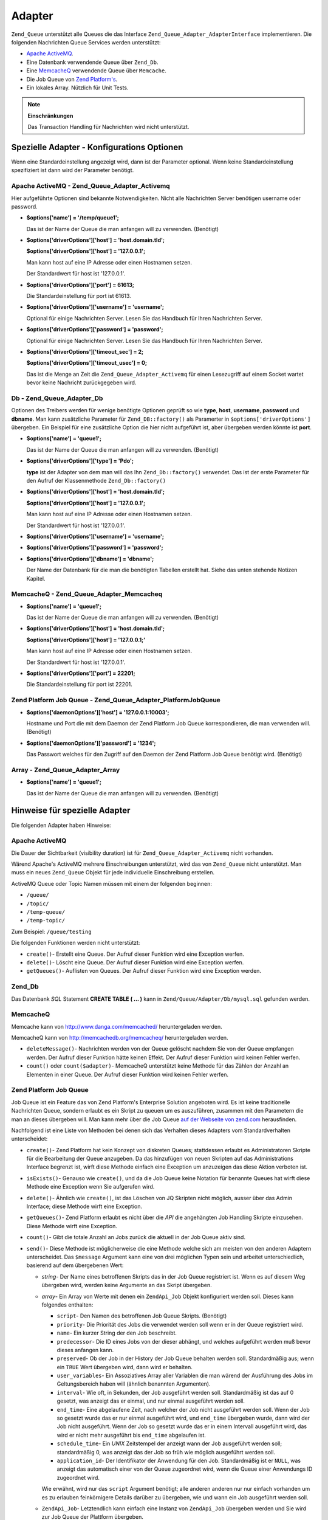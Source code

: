 .. _zend.queue.adapters:

Adapter
=======

``Zend_Queue`` unterstützt alle Queues die das Interface ``Zend_Queue_Adapter_AdapterInterface`` implementieren.
Die folgenden Nachrichten Queue Services werden unterstützt:

- `Apache ActiveMQ`_.

- Eine Datenbank verwendende Queue über ``Zend_Db``.

- Eine `MemcacheQ`_ verwendende Queue über ``Memcache``.

- Die Job Queue von `Zend Platform's`_.

- Ein lokales Array. Nützlich für Unit Tests.

.. note::

   **Einschränkungen**

   Das Transaction Handling für Nachrichten wird nicht unterstützt.

.. _zend.queue.adapters.configuration:

Spezielle Adapter - Konfigurations Optionen
-------------------------------------------

Wenn eine Standardeinstellung angezeigt wird, dann ist der Parameter optional. Wenn keine Standardeinstellung
spezifiziert ist dann wird der Parameter benötigt.

.. _zend.queue.adapters.configuration.apachemq:

Apache ActiveMQ - Zend_Queue_Adapter_Activemq
^^^^^^^^^^^^^^^^^^^^^^^^^^^^^^^^^^^^^^^^^^^^^

Hier aufgeführte Optionen sind bekannte Notwendigkeiten. Nicht alle Nachrichten Server benötigen username oder
password.

- **$options['name'] = '/temp/queue1';**

  Das ist der Name der Queue die man anfangen will zu verwenden. (Benötigt)

- **$options['driverOptions']['host'] = 'host.domain.tld';**

  **$options['driverOptions']['host'] = '127.0.0.1';**

  Man kann host auf eine IP Adresse oder einen Hostnamen setzen.

  Der Standardwert für host ist '127.0.0.1'.

- **$options['driverOptions']['port'] = 61613;**

  Die Standardeinstellung für port ist 61613.

- **$options['driverOptions']['username'] = 'username';**

  Optional für einige Nachrichten Server. Lesen Sie das Handbuch für Ihren Nachrichten Server.

- **$options['driverOptions']['password'] = 'password';**

  Optional für einige Nachrichten Server. Lesen Sie das Handbuch für Ihren Nachrichten Server.

- **$options['driverOptions']['timeout_sec'] = 2;**

  **$options['driverOptions']['timeout_usec'] = 0;**

  Das ist die Menge an Zeit die ``Zend_Queue_Adapter_Activemq`` für einen Lesezugriff auf einem Socket wartet
  bevor keine Nachricht zurückgegeben wird.

.. _zend.queue.adapters.configuration.Db:

Db - Zend_Queue_Adapter_Db
^^^^^^^^^^^^^^^^^^^^^^^^^^

Optionen des Treibers werden für wenige benötigte Optionen geprüft so wie **type**, **host**, **username**,
**password** und **dbname**. Man kann zusätzliche Parameter für ``Zend_DB::factory()`` als Paramerter in
``$options['driverOptions']`` übergeben. Ein Beispiel für eine zusätzliche Option die hier nicht aufgeführt
ist, aber übergeben werden könnte ist **port**.

.. code-block:: php
   :linenos:

   $options = array(
       'driverOptions' => array(
           'host'      => 'db1.domain.tld',
           'username'  => 'my_username',
           'password'  => 'my_password',
           'dbname'    => 'messaging',
           'type'      => 'pdo_mysql',
           'port'      => 3306, // Optionaler Parameter
       ),
       'options' => array(
           // Verwenden von Zend_Db_Select für das Update, nicht alle Datenbanken
           // unterstützen dieses Feature.
           Zend_Db_Select::FOR_UPDATE => true
       )
   );

   // Eine Datenbank Queue erstellen.
   $queue = new Zend_Queue('Db', $options);



- **$options['name'] = 'queue1';**

  Das ist der Name der Queue die man anfangen will zu verwenden. (Benötigt)

- **$options['driverOptions']['type'] = 'Pdo';**

  **type** ist der Adapter von dem man will das Ihn ``Zend_Db::factory()`` verwendet. Das ist der erste Parameter
  für den Aufruf der Klassenmethode ``Zend_Db::factory()``

- **$options['driverOptions']['host'] = 'host.domain.tld';**

  **$options['driverOptions']['host'] = '127.0.0.1';**

  Man kann host auf eine IP Adresse oder einen Hostnamen setzen.

  Der Standardwert für host ist '127.0.0.1'.

- **$options['driverOptions']['username'] = 'username';**

- **$options['driverOptions']['password'] = 'password';**

- **$options['driverOptions']['dbname'] = 'dbname';**

  Der Name der Datenbank für die man die benötigten Tabellen erstellt hat. Siehe das unten stehende Notizen
  Kapitel.

.. _zend.queue.adapters.configuration.memcacheq:

MemcacheQ - Zend_Queue_Adapter_Memcacheq
^^^^^^^^^^^^^^^^^^^^^^^^^^^^^^^^^^^^^^^^

- **$options['name'] = 'queue1';**

  Das ist der Name der Queue die man anfangen will zu verwenden. (Benötigt)

- **$options['driverOptions']['host'] = 'host.domain.tld';**

  **$options['driverOptions']['host'] = '127.0.0.1;'**

  Man kann host auf eine IP Adresse oder einen Hostnamen setzen.

  Der Standardwert für host ist '127.0.0.1'.

- **$options['driverOptions']['port'] = 22201;**

  Die Standardeinstellung für port ist 22201.

.. _zend.queue.adapters.configuration.platformjq:

Zend Platform Job Queue - Zend_Queue_Adapter_PlatformJobQueue
^^^^^^^^^^^^^^^^^^^^^^^^^^^^^^^^^^^^^^^^^^^^^^^^^^^^^^^^^^^^^

- **$options['daemonOptions']['host'] = '127.0.0.1:10003';**

  Hostname und Port die mit dem Daemon der Zend Platform Job Queue korrespondieren, die man verwenden will.
  (Benötigt)

- **$options['daemonOptions']['password'] = '1234';**

  Das Passwort welches für den Zugriff auf den Daemon der Zend Platform Job Queue benötigt wird. (Benötigt)

.. _zend.queue.adapters.configuration.array:

Array - Zend_Queue_Adapter_Array
^^^^^^^^^^^^^^^^^^^^^^^^^^^^^^^^

- **$options['name'] = 'queue1';**

  Das ist der Name der Queue die man anfangen will zu verwenden. (Benötigt)

.. _zend.queue.adapters.notes:

Hinweise für spezielle Adapter
------------------------------

Die folgenden Adapter haben Hinweise:

.. _zend.queue.adapters.notes.activemq:

Apache ActiveMQ
^^^^^^^^^^^^^^^

Die Dauer der Sichtbarkeit (visibility duration) ist für ``Zend_Queue_Adapter_Activemq`` nicht vorhanden.

Wärend Apache's ActiveMQ mehrere Einschreibungen unterstützt, wird das von ``Zend_Queue`` nicht unterstützt. Man
muss ein neues ``Zend_Queue`` Objekt für jede individuelle Einschreibung erstellen.

ActiveMQ Queue oder Topic Namen müssen mit einem der folgenden beginnen:

- ``/queue/``

- ``/topic/``

- ``/temp-queue/``

- ``/temp-topic/``

Zum Beispiel: ``/queue/testing``

Die folgenden Funktionen werden nicht unterstützt:

- ``create()``- Erstellt eine Queue. Der Aufruf dieser Funktion wird eine Exception werfen.

- ``delete()``- Löscht eine Queue. Der Aufruf dieser Funktion wird eine Exception werfen.

- ``getQueues()``- Auflisten von Queues. Der Aufruf dieser Funktion wird eine Exception werden.

.. _zend.queue.adapters.notes.zend_db:

Zend_Db
^^^^^^^

Das Datenbank *SQL* Statement **CREATE TABLE ( ... )** kann in ``Zend/Queue/Adapter/Db/mysql.sql`` gefunden werden.

.. _zend.queue.adapters.notes.memcacheQ:

MemcacheQ
^^^^^^^^^

Memcache kann von `http://www.danga.com/memcached/`_ heruntergeladen werden.

MemcacheQ kann von `http://memcachedb.org/memcacheq/`_ heruntergeladen werden.

- ``deleteMessage()``- Nachrichten werden von der Queue gelöscht nachdem Sie von der Queue empfangen werden. Der
  Aufruf dieser Funktion hätte keinen Effekt. Der Aufruf dieser Funktion wird keinen Fehler werfen.

- ``count()`` oder ``count($adapter)``- MemcacheQ unterstützt keine Methode für das Zählen der Anzahl an
  Elementen in einer Queue. Der Aufruf dieser Funktion wird keinen Fehler werfen.

.. _zend.queue.adapters.notes.platformjq:

Zend Platform Job Queue
^^^^^^^^^^^^^^^^^^^^^^^

Job Queue ist ein Feature das von Zend Platform's Enterprise Solution angeboten wird. Es ist keine traditionelle
Nachrichten Queue, sondern erlaubt es ein Skript zu queuen um es auszuführen, zusammen mit den Parametern die man
an dieses übergeben will. Man kann mehr über die Job Queue `auf der Webseite von zend.com`_ herausfinden.

Nachfolgend ist eine Liste von Methoden bei denen sich das Verhalten dieses Adapters vom Standardverhalten
unterscheidet:

- ``create()``- Zend Platform hat kein Konzept von diskreten Queues; stattdessen erlaubt es Administratoren Skripte
  für die Bearbeitung der Queue anzugeben. Da das hinzufügen von neuen Skripten auf das Administrations Interface
  begrenzt ist, wirft diese Methode einfach eine Exception um anzuzeigen das diese Aktion verboten ist.

- ``isExists()``- Genauso wie ``create()``, und da die Job Queue keine Notation für benannte Queues hat wirft
  diese Methode eine Exception wenn Sie aufgerufen wird.

- ``delete()``- Ähnlich wie ``create()``, ist das Löschen von JQ Skripten nicht möglich, ausser über das Admin
  Interface; diese Methode wirft eine Exception.

- ``getQueues()``- Zend Platform erlaubt es nicht über die *API* die angehängten Job Handling Skripte einzusehen.
  Diese Methode wirft eine Exception.

- ``count()``- Gibt die totale Anzahl an Jobs zurück die aktuell in der Job Queue aktiv sind.

- ``send()``- Diese Methode ist möglicherweise die eine Methode welche sich am meisten von den anderen Adaptern
  unterscheidet. Das ``$message`` Argument kann eine von drei möglichen Typen sein und arbeitet unterschiedlich,
  basierend auf dem übergebenen Wert:

  - *string*- Der Name eines betroffenen Skripts das in der Job Queue registriert ist. Wenn es auf diesem Weg
    übergeben wird, werden keine Argumente an das Skript übergeben.

  - *array*- Ein Array von Werte mit denen ein ``ZendApi_Job`` Objekt konfiguriert werden soll. Dieses kann
    folgendes enthalten:

    - ``script``- Den Namen des betroffenen Job Queue Skripts. (Benötigt)

    - ``priority``- Die Priorität des Jobs die verwendet werden soll wenn er in der Queue registriert wird.

    - ``name``- Ein kurzer String der den Job beschreibt.

    - ``predecessor``- Die ID eines Jobs von der dieser abhängt, und welches aufgeführt werden muß bevor dieses
      anfangen kann.

    - ``preserved``- Ob der Job in der History der Job Queue behalten werden soll. Standardmäßig aus; wenn ein
      ``TRUE`` Wert übergeben wird, dann wird er behalten.

    - ``user_variables``- Ein Assoziatives Array aller Variablen die man wärend der Ausführung des Jobs im
      Geltungsbereich haben will (ähnlich benannten Argumenten).

    - ``interval``- Wie oft, in Sekunden, der Job ausgeführt werden soll. Standardmäßig ist das auf 0 gesetzt,
      was anzeigt das er einmal, und nur einmal ausgeführt werden soll.

    - ``end_time``- Eine abgelaufene Zeit, nach welcher der Job nicht ausgeführt werden soll. Wenn der Job so
      gesetzt wurde das er nur einmal ausgeführt wird, und ``end_time`` übergeben wurde, dann wird der Job nicht
      ausgeführt. Wenn der Job so gesetzt wurde das er in einem Intervall ausgeführt wird, das wird er nicht mehr
      ausgeführt bis ``end_time`` abgelaufen ist.

    - ``schedule_time``- Ein *UNIX* Zeitstempel der anzeigt wann der Job ausgeführt werden soll; standardmäßig
      0, was anzeigt das der Job so früh wie möglich ausgeführt werden soll.

    - ``application_id``- Der Identifikator der Anwendung für den Job. Standardmäßig ist er ``NULL``, was
      anzeigt das automatisch einer von der Queue zugeordnet wird, wenn die Queue einer Anwendungs ID zugeordnet
      wird.

    Wie erwähnt, wird nur das ``script`` Argument benötigt; alle anderen anderen nur nur einfach vorhanden um es
    zu erlauben feinkörnigere Details darüber zu übergeben, wie und wann ein Job ausgeführt werden soll.

  - ``ZendApi_Job``- Letztendlich kann einfach eine Instanz von ``ZendApi_Job`` übergeben werden und Sie wird zur
    Job Queue der Plattform übergeben.

  In allen Instanzen gibt ``send()`` ein ``Zend_Queue_Message_PlatformJob`` Objekt zurück, welches Zugriff zum
  ``ZendApi_Job`` Objekt gibt und verwendet wird um mit der Job Queue zu kommunizieren.

- ``receive()``- Empfängt eine Liste von aktiven Jobs von der Job Queue. Jeder Job im zurückgegebenen Set ist
  eine Instanz von ``Zend_Queue_Message_PlatformJob``.

- ``deleteMessage()``- Da dieser Adapter nur mit der Job Queue arbeitet, erwartet diese Methode das die übergebene
  ``$message`` eine Instanz von ``Zend_Queue_Message_PlatformJob`` ist, und wirft andernfalls eine Exception.

.. _zend.queue.adapters.notes.array:

Array (Lokal)
^^^^^^^^^^^^^

Die Array Queue ist ein *PHP* ``array()`` im lokalen Speicher. ``Zend_Queue_Adapter_Array`` ist gut für das Unit
Testen.



.. _`Apache ActiveMQ`: http://activemq.apache.org/
.. _`MemcacheQ`: http://memcachedb.org/memcacheq/
.. _`Zend Platform's`: http://www.zend.com/en/products/platform/
.. _`http://www.danga.com/memcached/`: http://www.danga.com/memcached/
.. _`http://memcachedb.org/memcacheq/`: http://memcachedb.org/memcacheq/
.. _`auf der Webseite von zend.com`: http://www.zend.com/en/products/platform/
